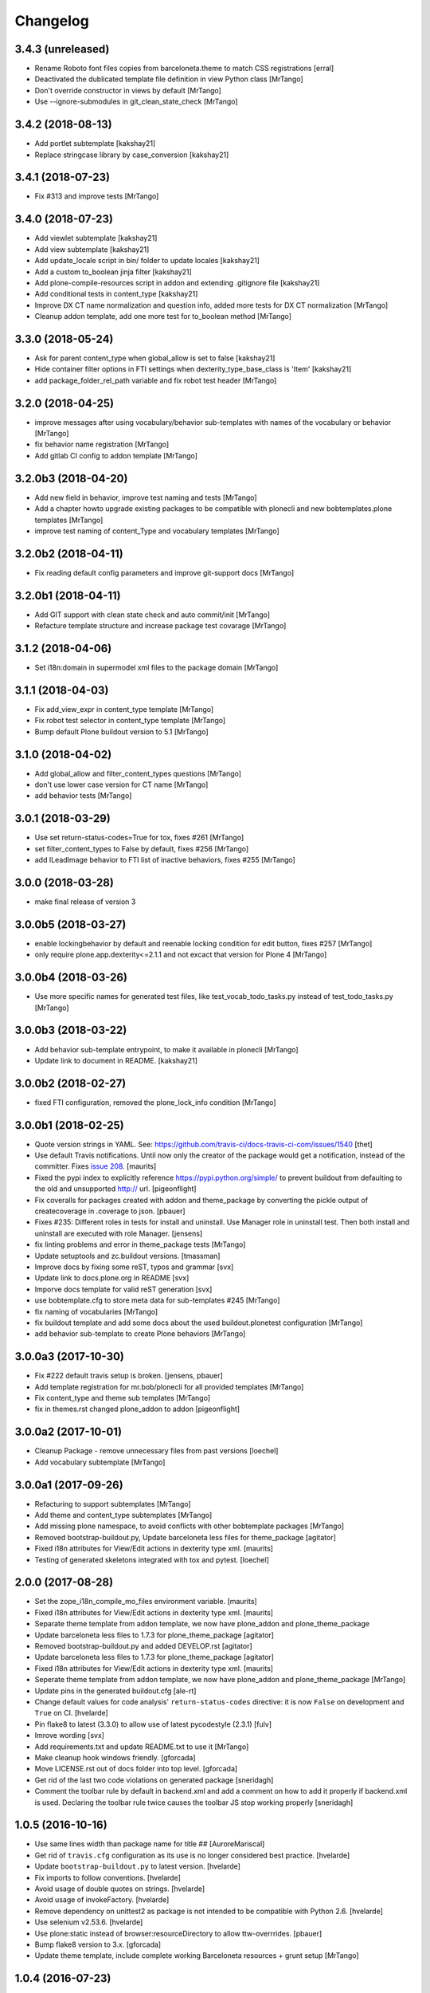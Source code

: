 Changelog
=========

3.4.3 (unreleased)
------------------

- Rename Roboto font files copies from barceloneta.theme to match CSS registrations
  [erral]

- Deactivated the dublicated template file definition in view Python class
  [MrTango]

- Don't override constructor in views by default
  [MrTango]

- Use --ignore-submodules in git_clean_state_check
  [MrTango]


3.4.2 (2018-08-13)
------------------

- Add portlet subtemplate
  [kakshay21]

- Replace stringcase library by case_conversion
  [kakshay21]

3.4.1 (2018-07-23)
------------------

- Fix #313 and improve tests
  [MrTango]

3.4.0 (2018-07-23)
------------------

- Add viewlet subtemplate
  [kakshay21]

- Add view subtemplate
  [kakshay21]

- Add update_locale script in bin/ folder to update locales
  [kakshay21]

- Add a custom to_boolean jinja filter
  [kakshay21]

- Add plone-compile-resources script in addon and extending .gitignore file
  [kakshay21]

- Add conditional tests in content_type
  [kakshay21]

- Improve DX CT name normalization and question info, added more tests for DX CT normalization
  [MrTango]

- Cleanup addon template, add one more test for to_boolean method
  [MrTango]


3.3.0 (2018-05-24)
------------------

- Ask for parent content_type when global_allow is set to false
  [kakshay21]

- Hide container filter options in FTI settings when dexterity_type_base_class is 'Item'
  [kakshay21]

- add package_folder_rel_path variable and fix robot test header
  [MrTango]


3.2.0 (2018-04-25)
------------------

- improve messages after using vocabulary/behavior sub-templates with names of the vocabulary or behavior
  [MrTango]

- fix behavior name registration
  [MrTango]

- Add gitlab CI config to addon template
  [MrTango]


3.2.0b3 (2018-04-20)
--------------------

- Add new field in behavior, improve test naming and tests
  [MrTango]

- Add a chapter howto upgrade existing packages to be compatible with plonecli and new bobtemplates.plone templates
  [MrTango]

- improve test naming of content_Type and vocabulary templates
  [MrTango]


3.2.0b2 (2018-04-11)
--------------------

- Fix reading default config parameters and improve git-support docs
  [MrTango]


3.2.0b1 (2018-04-11)
--------------------

- Add GIT support with clean state check and auto commit/init
  [MrTango]

- Refacture template structure and increase package test covarage
  [MrTango]


3.1.2 (2018-04-06)
------------------

- Set i18n:domain in supermodel xml files to the package domain
  [MrTango]


3.1.1 (2018-04-03)
------------------

- Fix add_view_expr in content_type template
  [MrTango]

- Fix robot test selector in content_type template
  [MrTango]

- Bump default Plone buildout version to 5.1
  [MrTango]


3.1.0 (2018-04-02)
------------------

- Add global_allow and filter_content_types questions
  [MrTango]
- don't use lower case version for CT name
  [MrTango]
- add behavior tests
  [MrTango]

3.0.1 (2018-03-29)
------------------

- Use set return-status-codes=True for tox, fixes #261
  [MrTango]

- set filter_content_types to False by default, fixes #256
  [MrTango]

- add ILeadImage behavior to FTI list of inactive behaviors, fixes #255
  [MrTango]


3.0.0 (2018-03-28)
------------------

- make final release of version 3


3.0.0b5 (2018-03-27)
--------------------

- enable lockingbehavior by default and reenable locking condition for edit button, fixes #257
  [MrTango]

- only require plone.app.dexterity<=2.1.1 and not excact that version for Plone 4
  [MrTango]


3.0.0b4 (2018-03-26)
--------------------

- Use more specific names for generated test files, like test_vocab_todo_tasks.py instead of test_todo_tasks.py
  [MrTango]


3.0.0b3 (2018-03-22)
--------------------

- Add behavior sub-template entrypoint, to make it available in plonecli
  [MrTango]
- Update link to document in README.
  [kakshay21]


3.0.0b2 (2018-02-27)
--------------------

- fixed FTI configuration, removed the plone_lock_info condition
  [MrTango]


3.0.0b1 (2018-02-25)
--------------------

- Quote version strings in YAML. See: https://github.com/travis-ci/docs-travis-ci-com/issues/1540
  [thet]

- Use default Travis notifications.
  Until now only the creator of the package would get a notification, instead of the committer.
  Fixes `issue 208 <https://github.com/plone/bobtemplates.plone/issues/208>`_.
  [maurits]

- Fixed the pypi index to explicitly reference https://pypi.python.org/simple/ to prevent buildout from defaulting to the old and unsupported http:// url.
  [pigeonflight]

- Fix coveralls for packages created with addon and theme_package by converting the pickle output of createcoverage in .coverage to json.
  [pbauer]

- Fixes #235: Different roles in tests for install and uninstall.
  Use Manager role in uninstall test.
  Then both install and uninstall are executed with role Manager.
  [jensens]

- fix linting problems and error in theme_package tests
  [MrTango]

- Update setuptools and zc.buildout versions.
  [tmassman]

- Improve docs by fixing some reST, typos and grammar
  [svx]

- Update link to docs.plone.org in README
  [svx]

- Imporve docs template for valid reST generation
  [svx]

- use bobtemplate.cfg to store meta data for sub-templates #245
  [MrTango]

- fix naming of vocabularies
  [MrTango]

- fix buildout template and add some docs about the used buildout.plonetest configuration
  [MrTango]

- add behavior sub-template to create Plone behaviors
  [MrTango]


3.0.0a3 (2017-10-30)
--------------------

- Fix #222 default travis setup is broken.
  [jensens, pbauer]

- Add template registration for mr.bob/plonecli for all provided templates
  [MrTango]

- Fix content_type and theme sub templates
  [MrTango]

- fix in themes.rst changed plone_addon to addon
  [pigeonflight]


3.0.0a2 (2017-10-01)
--------------------

- Cleanup Package - remove unnecessary files from past versions
  [loechel]

- Add vocabulary subtemplate
  [MrTango]


3.0.0a1 (2017-09-26)
--------------------

- Refacturing to support subtemplates
  [MrTango]

- Add theme and content_type subtemplates
  [MrTango]

- Add missing plone namespace, to avoid conflicts with other bobtemplate packages
  [MrTango]

- Removed bootstrap-buildout.py, Update barceloneta less files for theme_package
  [agitator]

- Fixed i18n attributes for View/Edit actions in dexterity type xml.
  [maurits]

- Testing of generated skeletons integrated with tox and pytest.
  [loechel]


2.0.0 (2017-08-28)
------------------

- Set the zope_i18n_compile_mo_files environment variable.
  [maurits]

- Fixed i18n attributes for View/Edit actions in dexterity type xml.
  [maurits]

- Separate theme template from addon template, we now have plone_addon and plone_theme_package
- Update barceloneta less files to 1.7.3 for plone_theme_package
  [agitator]
- Removed bootstrap-buildout.py and added DEVELOP.rst
  [agitator]

- Update barceloneta less files to 1.7.3 for plone_theme_package
  [agitator]

- Fixed i18n attributes for View/Edit actions in dexterity type xml.  [maurits]

- Seperate theme template from addon template, we now have plone_addon and plone_theme_package
  [MrTango]

- Update pins in the generated buildout.cfg
  [ale-rt]

- Change default values for code analysis' ``return-status-codes`` directive:
  it is now ``False`` on development and ``True`` on CI.
  [hvelarde]

- Pin flake8 to latest (3.3.0) to allow use of latest pycodestyle (2.3.1)
  [fulv]

- Imrove wording
  [svx]

- Add requirements.txt and update README.txt to use it
  [MrTango]

- Make cleanup hook windows friendly.
  [gforcada]

- Move LICENSE.rst out of docs folder into top level.
  [gforcada]

- Get rid of the last two code violations on generated package
  [sneridagh]

- Comment the toolbar rule by default in backend.xml and add a comment on how
  to add it properly if backend.xml is used. Declaring the toolbar rule twice
  causes the toolbar JS stop working properly
  [sneridagh]


1.0.5 (2016-10-16)
------------------

- Use same lines width than package name for title ##
  [AuroreMariscal]

- Get rid of ``travis.cfg`` configuration as its use is no longer considered best practice.
  [hvelarde]

- Update ``bootstrap-buildout.py`` to latest version.
  [hvelarde]

- Fix imports to follow conventions.
  [hvelarde]

- Avoid usage of double quotes on strings.
  [hvelarde]

- Avoid usage of invokeFactory.
  [hvelarde]

- Remove dependency on unittest2 as package is not intended to be compatible with Python 2.6.
  [hvelarde]

- Use selenium v2.53.6.
  [hvelarde]

- Use plone:static instead of browser:resourceDirectory to allow ttw-overrrides.
  [pbauer]

- Bump flake8 version to 3.x.
  [gforcada]

- Update theme template, include complete working Barceloneta resources + grunt setup
  [MrTango]


1.0.4 (2016-07-23)
------------------

- Upgrade some pinns.
  [pbauer]

- Upgrade to 5.0.5 and test against that.
  [pbauer]

- Add ``i18n:attributes`` for action nodes in FTI profile.
  [thet]

- Pin versions of coverage/createcoverage
  [staeff]

- Default to Plone 5.0.4.
  [jensens]

- Validate type name input (fixes #81).
  [pbauer]

- Git ignore ``.installed.cfg`` and ``mr.developer.cfg`` by default.
  [jensens]

- ``isort`` style checks are enabled, but no config was set. i
  Added config according to http://docs.plone.org/develop/styleguide/python.html#grouping-and-sorting
  [jensens]

- Ordered sections of generated FTI xml into semantical block and added comments for each block.
  [jensens]

- Bump setuptools version to 21.0.0 in buildout.cfg.bob
  [staeff]

- Configure buildout to install all recommended codeanalysis plugins
  [staeff]


1.0.3 (2016-04-13)
------------------

- Fix Plone default version (Plone 4.3.9).
  [timo]


1.0.2 (2016-04-13)
------------------

- Create uninstall profile also for Plone 4.3.x, since it already depends on ``Products.CMFQuickInstallerTool >= 3.0.9``.
  [thet]

- Update Plone versions to 4.3.9 and 5.0.4.
  [thet]

- Update robot test framework versions including Selenium to work with recent firefox releases.
  [thet]

- Replaced import steps by post_handlers.  Needs GenericSetup 1.8.2 or
  higher.  This is included by default in Plone 4.3.8 and 5.0.3 but
  should be fine to use on older Plone versions.  [maurits]

- Removed ``.*`` from the ``.gitignore`` file.  This would ignore the
  ``.gitkeep`` files, which would mean some directories are not added
  when you do ``git add`` after generating a new project.  [maurits]

- Note about disabled ``z3c.autoinclude`` in test layer setup.
  [thet]

- Remove the ``xmlns:five`` namespace, as it is not used at all.
  [thet]

- Fix build failure on Plone 4.x due to plone.app.contenttypes pulled in and having a plone.app.locales >= 4.3.9 dependency in it's depending packages.
  [thet]

- Declare the xml encoding for all GenericSetup profile files.
  Otherwise the parser has to autodetect it.
  Also add an xml version and encoding declaration to ``theme.xml``.
  [thet]

- Add "(uninstall)" to the uninstall profile title.
  Otherwise it cannot be distinguished from the install profile in portal_setup.
  [thet]

- Simplify concatenation of ``.rst`` files for ``setup.py``.
  [thet]

- Update ``.gitignores`` in repository to exclude ``lib64``, ``pip-selfcheck.json`` and all ``.*`` except necessary.
  Update ``.gitignore.bob`` in templates with these changes too.
  Add ``.gitattributes`` in repository for union-merge CHANGES.rst files.
  [thet]

- Update docs and README
  [svx]

1.0.1 (2015-12-12)
------------------

- Register locales directory before loading dependencies to avoid issues when overriding translations.
  [hvelarde]


1.0 (2015-10-02)
----------------

- Upgrade to Plone 4.3.7 and 5.0.
  [timo]

- Avoid pyflakes warnings for long package names.
  [maurits]


1.0b1 (2015-09-17)
------------------

- Always start with 1.0a1. No more 0.x releases please.
  [timo]

- Use Plone minor version for ``setup.py`` classifier. So 4.3 instead
  of 4.3.6.
  [maurits]

- Enabled robot part in generated package.
  [maurits]

- Add depedency on plone.testing 5.0.0. Despite the major version number,
  this change does not contain breaking changes.
  [do3cc]

- Fix #84 Make travis cache the egg directory of the generated package.
  [jensens]

- Update tests to use Plone 5.0b3.
  [jensens]

- Remove unittest2 dependency.
  [gforcada]


0.11 (2015-07-24)
-----------------

- Fix update.sh
  [pbauer]

- Add i18ndude to buildout
  [pbauer]

- Fix package-creation on Windows. Fixes #72.
  [pbauer]

- Add packagename to licence.
  [pbauer]

- Add uninstall-profile for Plone 5.
  [pbauer]

- Fix indentation to follow the conventions of plone.api.
  [pbauer]

- Move badges from pypin to shields.io.
  [timo]

- Fix coverage on travis template.
  [gil-cano]

- Enable code analysis on travis and fail if the code does not pass.
  [gforcada]


0.10 (2015-06-15)
-----------------

- Add check-readme script that detects Restructured Text issues.
  [timo]

- Use only version up to minor version in setup.py of package #56.
  [tomgross]

- Use class method to load ZCML in tests.
  [tomgross]

- Upgrade default Plone version to 4.3.6.
  [timo]

- Add zest.releaser to package buildout.
  [timo]

- Update README according to Plone docs best practice.
  [do3cc, timo]

- Add flake8-extensions to code-analysis.
  [timo]

- Upgrade Selenium to 2.46.0.
  [timo, pbauer]

- Don't create a type-schema unless it is needed.
  [pbauer]


0.9 (2015-03-24)
----------------

- Add Theme package type with simple bootstrap-based theme.
  [timo]

- Add Dexterity package type.
  [timo]

- Remove example view.
  [timo]

- Remove question for keywords.
  [timo]

- Remove question for locales.
  [timo]

- Remove questions for version and license.
  [timo]

- Remove questions for profile, setuphandler, and testing.
  [timo]

- Unify buildout configuration in buildout.cfg
  [timo]

- Fix bootstrap command in travis.yml.
  [timo]


0.8 (2015-02-06)
----------------

- Add includeDependencies. This fixes #23.
  [timo]


0.7 (2015-02-05)
----------------

- Use latest buildout-bootstrap.py.
  [timo]

- Fix failing nosetests.
  [timo]

- Add test that creates an add_on and runs all its tests and code analysis.
  [timo]

- Run tests on travis.
  [timo]

- Run code analysis on travis. Build fails on PEP8 violations.
  [timo]

- Add code analysis.
  [timo]

- Remove z2.InstallProducts. Not needed any longer.
  [timo]

- Use testing best practices and follow common naming conventions.
  [timo]

- Remove testing profile. Global testing state is considered an anti-pattern.
  [timo]

- Add example robot test.
  [timo]

- Add travis and pypip.in badges.
  [timo]

- Run code analysis on the generated addon as well within the tests to make
  sure we always ship 100% PEP8 compliant code.
  [timo]

- Add REMOTE_LIBRARY_BUNDLE_FIXTURE to acceptance test fixture.
  [timo]


0.6 (2015-01-17)
----------------

- Use PLONE_APP_CONTENTTYPES_FIXTURE for tests on when using Plone 5.
  [pbauer]


0.5 (2015-01-17)
----------------

- Remove useless base-classes for tests. Use 'layer = xxx' instead.
  [pbauer]

- Fix some minor code-analysis issues.
  [pbauer]

- Added .editorconfig file.
  [ale-rt]


0.4 (2014-12-08)
----------------

- Remove grok.
  [pbauer]

- Fix missed removals when testing was deselected.
  [pbauer]

- Only use jbot when there is a profile and a browser layer.
  [pbauer]

- Get username and email from git.
  [do3cc]


0.3 (2014-12-07)
----------------

- Pinn robotframework to 2.8.4 to fix package-tests.
  [pbauer]

- Add browserlayer to demoview to allow multiple addons.
  [pbauer]

- Fix creation of nested packages (wrong __init__.py).
  [pbauer]


0.2 (2014-12-07)
----------------

- Fix documentation
  [pbauer]


0.1 (2014-12-07)
----------------

- Get namespace, name and type from target-dir.
  [pbauer]

- Remove obsolete plone_addon_nested. Auto-nest package in after-render hook.
  [pbauer]

- Add many new features. Most of them are optional.
  [pbauer]

- Initial import based on bobtemplates.ecreall by
  cedricmessiant, vincentfretin and thomasdesvenain.
  [pbauer]
